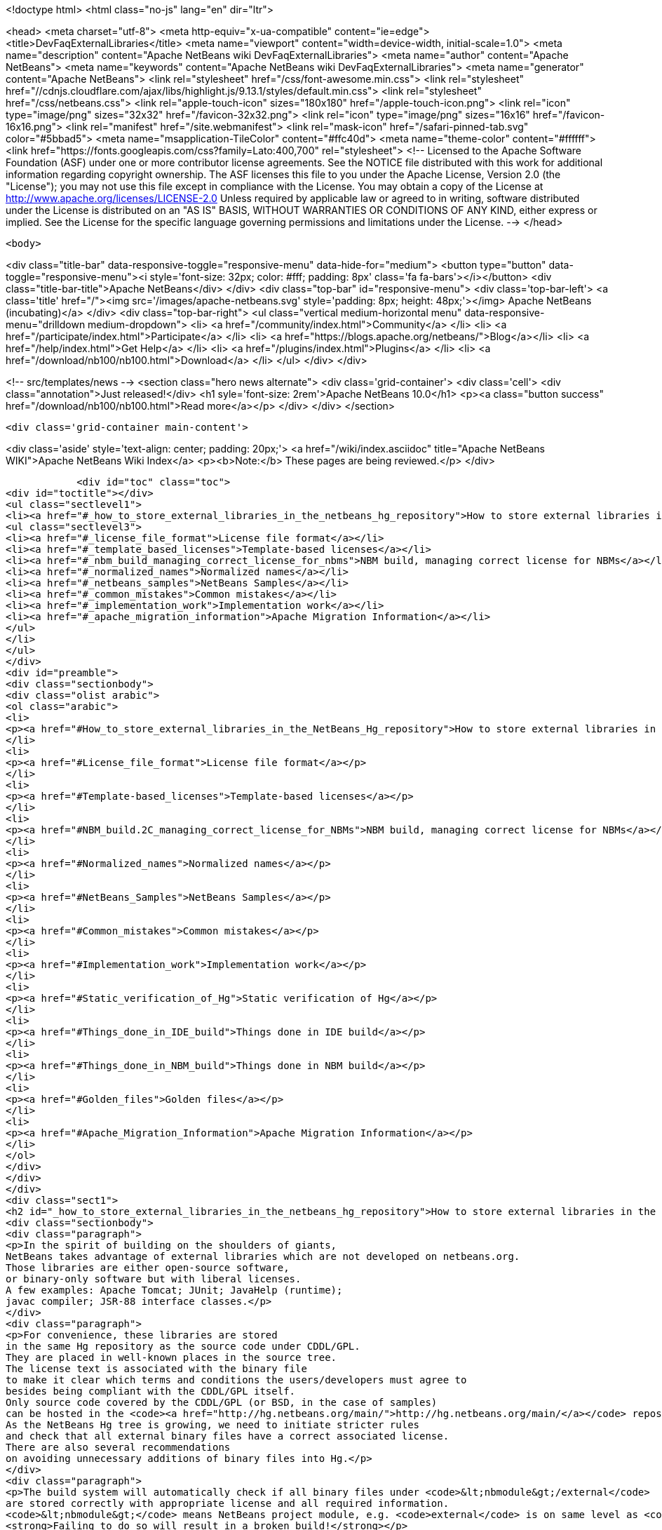 

<!doctype html>
<html class="no-js" lang="en" dir="ltr">
    
<head>
    <meta charset="utf-8">
    <meta http-equiv="x-ua-compatible" content="ie=edge">
    <title>DevFaqExternalLibraries</title>
    <meta name="viewport" content="width=device-width, initial-scale=1.0">
    <meta name="description" content="Apache NetBeans wiki DevFaqExternalLibraries">
    <meta name="author" content="Apache NetBeans">
    <meta name="keywords" content="Apache NetBeans wiki DevFaqExternalLibraries">
    <meta name="generator" content="Apache NetBeans">
    <link rel="stylesheet" href="/css/font-awesome.min.css">
     <link rel="stylesheet" href="//cdnjs.cloudflare.com/ajax/libs/highlight.js/9.13.1/styles/default.min.css"> 
    <link rel="stylesheet" href="/css/netbeans.css">
    <link rel="apple-touch-icon" sizes="180x180" href="/apple-touch-icon.png">
    <link rel="icon" type="image/png" sizes="32x32" href="/favicon-32x32.png">
    <link rel="icon" type="image/png" sizes="16x16" href="/favicon-16x16.png">
    <link rel="manifest" href="/site.webmanifest">
    <link rel="mask-icon" href="/safari-pinned-tab.svg" color="#5bbad5">
    <meta name="msapplication-TileColor" content="#ffc40d">
    <meta name="theme-color" content="#ffffff">
    <link href="https://fonts.googleapis.com/css?family=Lato:400,700" rel="stylesheet"> 
    <!--
        Licensed to the Apache Software Foundation (ASF) under one
        or more contributor license agreements.  See the NOTICE file
        distributed with this work for additional information
        regarding copyright ownership.  The ASF licenses this file
        to you under the Apache License, Version 2.0 (the
        "License"); you may not use this file except in compliance
        with the License.  You may obtain a copy of the License at
        http://www.apache.org/licenses/LICENSE-2.0
        Unless required by applicable law or agreed to in writing,
        software distributed under the License is distributed on an
        "AS IS" BASIS, WITHOUT WARRANTIES OR CONDITIONS OF ANY
        KIND, either express or implied.  See the License for the
        specific language governing permissions and limitations
        under the License.
    -->
</head>


    <body>
        

<div class="title-bar" data-responsive-toggle="responsive-menu" data-hide-for="medium">
    <button type="button" data-toggle="responsive-menu"><i style='font-size: 32px; color: #fff; padding: 8px' class='fa fa-bars'></i></button>
    <div class="title-bar-title">Apache NetBeans</div>
</div>
<div class="top-bar" id="responsive-menu">
    <div class='top-bar-left'>
        <a class='title' href="/"><img src='/images/apache-netbeans.svg' style='padding: 8px; height: 48px;'></img> Apache NetBeans (incubating)</a>
    </div>
    <div class="top-bar-right">
        <ul class="vertical medium-horizontal menu" data-responsive-menu="drilldown medium-dropdown">
            <li> <a href="/community/index.html">Community</a> </li>
            <li> <a href="/participate/index.html">Participate</a> </li>
            <li> <a href="https://blogs.apache.org/netbeans/">Blog</a></li>
            <li> <a href="/help/index.html">Get Help</a> </li>
            <li> <a href="/plugins/index.html">Plugins</a> </li>
            <li> <a href="/download/nb100/nb100.html">Download</a> </li>
        </ul>
    </div>
</div>


        
<!-- src/templates/news -->
<section class="hero news alternate">
    <div class='grid-container'>
        <div class='cell'>
            <div class="annotation">Just released!</div>
            <h1 syle='font-size: 2rem'>Apache NetBeans 10.0</h1>
            <p><a class="button success" href="/download/nb100/nb100.html">Read more</a></p>
        </div>
    </div>
</section>

        <div class='grid-container main-content'>
            
<div class='aside' style='text-align: center; padding: 20px;'>
    <a href="/wiki/index.asciidoc" title="Apache NetBeans WIKI">Apache NetBeans Wiki Index</a>
    <p><b>Note:</b> These pages are being reviewed.</p>
</div>

            <div id="toc" class="toc">
<div id="toctitle"></div>
<ul class="sectlevel1">
<li><a href="#_how_to_store_external_libraries_in_the_netbeans_hg_repository">How to store external libraries in the NetBeans Hg repository</a>
<ul class="sectlevel3">
<li><a href="#_license_file_format">License file format</a></li>
<li><a href="#_template_based_licenses">Template-based licenses</a></li>
<li><a href="#_nbm_build_managing_correct_license_for_nbms">NBM build, managing correct license for NBMs</a></li>
<li><a href="#_normalized_names">Normalized names</a></li>
<li><a href="#_netbeans_samples">NetBeans Samples</a></li>
<li><a href="#_common_mistakes">Common mistakes</a></li>
<li><a href="#_implementation_work">Implementation work</a></li>
<li><a href="#_apache_migration_information">Apache Migration Information</a></li>
</ul>
</li>
</ul>
</div>
<div id="preamble">
<div class="sectionbody">
<div class="olist arabic">
<ol class="arabic">
<li>
<p><a href="#How_to_store_external_libraries_in_the_NetBeans_Hg_repository">How to store external libraries in the NetBeans Hg repository</a></p>
</li>
<li>
<p><a href="#License_file_format">License file format</a></p>
</li>
<li>
<p><a href="#Template-based_licenses">Template-based licenses</a></p>
</li>
<li>
<p><a href="#NBM_build.2C_managing_correct_license_for_NBMs">NBM build, managing correct license for NBMs</a></p>
</li>
<li>
<p><a href="#Normalized_names">Normalized names</a></p>
</li>
<li>
<p><a href="#NetBeans_Samples">NetBeans Samples</a></p>
</li>
<li>
<p><a href="#Common_mistakes">Common mistakes</a></p>
</li>
<li>
<p><a href="#Implementation_work">Implementation work</a></p>
</li>
<li>
<p><a href="#Static_verification_of_Hg">Static verification of Hg</a></p>
</li>
<li>
<p><a href="#Things_done_in_IDE_build">Things done in IDE build</a></p>
</li>
<li>
<p><a href="#Things_done_in_NBM_build">Things done in NBM build</a></p>
</li>
<li>
<p><a href="#Golden_files">Golden files</a></p>
</li>
<li>
<p><a href="#Apache_Migration_Information">Apache Migration Information</a></p>
</li>
</ol>
</div>
</div>
</div>
<div class="sect1">
<h2 id="_how_to_store_external_libraries_in_the_netbeans_hg_repository">How to store external libraries in the NetBeans Hg repository</h2>
<div class="sectionbody">
<div class="paragraph">
<p>In the spirit of building on the shoulders of giants,
NetBeans takes advantage of external libraries which are not developed on netbeans.org.
Those libraries are either open-source software,
or binary-only software but with liberal licenses.
A few examples: Apache Tomcat; JUnit; JavaHelp (runtime);
javac compiler; JSR-88 interface classes.</p>
</div>
<div class="paragraph">
<p>For convenience, these libraries are stored
in the same Hg repository as the source code under CDDL/GPL.
They are placed in well-known places in the source tree.
The license text is associated with the binary file
to make it clear which terms and conditions the users/developers must agree to
besides being compliant with the CDDL/GPL itself.
Only source code covered by the CDDL/GPL (or BSD, in the case of samples)
can be hosted in the <code><a href="http://hg.netbeans.org/main/">http://hg.netbeans.org/main/</a></code> repository.
As the NetBeans Hg tree is growing, we need to initiate stricter rules
and check that all external binary files have a correct associated license.
There are also several recommendations
on avoiding unnecessary additions of binary files into Hg.</p>
</div>
<div class="paragraph">
<p>The build system will automatically check if all binary files under <code>&lt;nbmodule&gt;/external</code>
are stored correctly with appropriate license and all required information.
<code>&lt;nbmodule&gt;</code> means NetBeans project module, e.g. <code>external</code> is on same level as <code>nbproject</code>.
<strong>Failing to do so will result in a broken build!</strong></p>
</div>
<div class="paragraph">
<p>Questions:</p>
</div>
<div class="ulist">
<ul>
<li>
<p>I need to store some binaries in my own VCS repository. Should I follow same rules as well? No, you do not have to. You can store your binaries under release/modules/ext/, more details are described in <code>harness/README</code></p>
</li>
<li>
<p>My binary is not a library and I need to store it somewhere else. It has been also created under CDDL. Then you should update <code>nbbuild/antsrc/org/netbeans/nbbuild/extlibs/ignored-binaries</code></p>
</li>
<li>
<p>How can I check all is all right? Run <code>ant verify-libs-and-licenses</code></p>
</li>
</ul>
</div>
<div class="paragraph">
<p>Here are the rules NetBeans committers must follow when placing external libraries into NetBeans Hg:</p>
</div>
<div class="ulist">
<ul>
<li>
<p>Legal due diligence must be observed before using a new external library, to make sure that the library license is suitable for use in NetBeans.</p>
</li>
<li>
<p>All external binaries should be stored under a subdirectory named <code>&lt;nbmodule&gt;/external</code>, and nowhere else. (For the <code>contrib</code> repository, the path will be <code>contrib/&lt;nbmodule&gt;/external</code>.)</p>
</li>
<li>
<p>External binaries are versioned in Hg. <a href="ExternalBinaries.asciidoc">ExternalBinaries</a> describes how the actual binary content is stored outside Hg, while the Hg repository actually tracks the SHA-1 hash of the binary. <code>ant download-selected-extbins</code> suffices to download all external binaries in a fresh checkout.</p>
</li>
<li>
<p>Each external binary should have a corresponding license file stored in the same directory as the binary itself. You will upload the binary itself through the Web form, but will add the license file directly to Mercurial (e.g. <code>hg add external/somelib-x.y.z-license.txt</code>).</p>
</li>
<li>
<p>The name of the binary must follow the convention <code>somelib-x.y.z.jar</code> or <code>somelib-x.y.z.zip</code> where <code>x.y.z</code> is the version number. The corresponding license file must be named <code>somelib-x.y.z-license.txt</code>.</p>
</li>
<li>
<p>All license files should be in UTF-8 encoding with appropriate line and paragraph breaks. The license file must end with a newline. Lines should not exceed 80 characters.</p>
</li>
<li>
<p>The license file should follow a specific format. Details below.</p>
</li>
</ul>
</div>
<div class="sect3">
<h4 id="_license_file_format">License file format</h4>
<div class="paragraph">
<p>License files should be in the following format:</p>
</div>
<div class="listingblock">
<div class="content">
<pre class="prettyprint highlight"><code class="language-java" data-lang="java">Name: SomeLib
Version: 1.2.3
Description: Library for management of some blah blah blah.
License: Apache_V20 [SeeNoteRegardingNormalizedNames]
OSR: 1234 [OSRNumber,ReferToLFIPreviously;SunInternalLegal]
Origin: http://www.xyz.org [WhereFile(s)WereDownloadedFrom]
Files: xyz.jar, xyz-doc.zip, xyz-src.zip [Optional;SeeBelowForExplanation]
Source: URL to source [MandatoryForLGPL,OtherwiseOptional]
Comment: needed until NB runs on JDK 6+ [Optional:WhyIsThisLibraryHere]

Use of SomeLib version 1.2.3 is governed by the terms of the license below:

[TEXTOFTHELICENSE]</code></pre>
</div>
</div>
<div class="paragraph">
<p>As hinted at above, the OSR field refers to a Sun-internal system.  Those contributing patches from outside of Sun can leave this field blank.  Also note that a single license file may cover multiple JAR files from the same project.  For example, if  your patch depends on a third-party library distributed under the same license as two JARs, you will only need one license file and can account for both of these JARs in its Files header.</p>
</div>
<div class="paragraph">
<p>If the <code>Files</code> header is not present, then a license <code>name-x.y.z-license.txt</code> must
correspond to a binary <code>name-x.y.z.jar</code> or <code>name-x.y.z.zip</code>.
If present, it should list the names of all binaries to which it corresponds.</p>
</div>
<div class="paragraph">
<p>The header fields are read during the build process and removed.
Therefore this information will not appear in the final build or NBMs.</p>
</div>
</div>
<div class="sect3">
<h4 id="_template_based_licenses">Template-based licenses</h4>
<div class="paragraph">
<p>If there is template-based license (like BSD one <a href="http://www.opensource.org/licenses/bsd-license.php">http://www.opensource.org/licenses/bsd-license.php</a>),
e.g. the license file has several ad hoc places to be updated accordingly.
The template itself should have the license file stored under <code>nbbuild/licenses</code>
with well-defined tags &lt;pre&gt;*TAGNAME*&lt;/pre&gt;; these tags will be replaced during the build.
Template-based licenses stored along with the binary in Hg
must have be in original form as they came with binary:</p>
</div>
<div class="paragraph">
<p>Example BSD License, as it is stored in <code>nbbuild/licenses</code>:</p>
</div>
<div class="listingblock">
<div class="content">
<pre class="prettyprint highlight"><code class="language-java" data-lang="java">Copyright (c) '''YEAR''', '''OWNER'''

All rights reserved.

Redistribution and use in source and binary forms, with or without modification,
are permitted provided that the following conditions are met:

    * Redistributions of source code must retain the above copyright notice,
      this list of conditions and the following disclaimer.
    * Redistributions in binary form must reproduce the above copyright notice,
      this list of conditions and the following disclaimer in the documentation
      and/or other materials provided with the distribution.
    * Neither the name of '''ORGANIZATION''' nor the names of its contributors
      may be used to endorse or promote products derived from this software
      without specific prior written permission.

THIS SOFTWARE IS PROVIDED BY THE COPYRIGHT HOLDERS AND CONTRIBUTORS
"AS IS" AND ANY EXPRESS OR IMPLIED WARRANTIES, INCLUDING, BUT NOT
LIMITED TO, THE IMPLIED WARRANTIES OF MERCHANTABILITY AND FITNESS FOR
A PARTICULAR PURPOSE ARE DISCLAIMED. IN NO EVENT SHALL THE COPYRIGHT OWNER OR
CONTRIBUTORS BE LIABLE FOR ANY DIRECT, INDIRECT, INCIDENTAL, SPECIAL,
EXEMPLARY, OR CONSEQUENTIAL DAMAGES (INCLUDING, BUT NOT LIMITED TO,
PROCUREMENT OF SUBSTITUTE GOODS OR SERVICES; LOSS OF USE, DATA, OR
PROFITS; OR BUSINESS INTERRUPTION) HOWEVER CAUSED AND ON ANY THEORY OF
LIABILITY, WHETHER IN CONTRACT, STRICT LIABILITY, OR TORT (INCLUDING
NEGLIGENCE OR OTHERWISE) ARISING IN ANY WAY OUT OF THE USE OF THIS
SOFTWARE, EVEN IF ADVISED OF THE POSSIBILITY OF SUCH DAMAGE.</code></pre>
</div>
</div>
<div class="paragraph">
<p>Example BSD License, as it is stored in Hg along with binary:</p>
</div>
<div class="listingblock">
<div class="content">
<pre class="prettyprint highlight"><code class="language-java" data-lang="java">Copyright (c) 2007, NetBeans

All rights reserved.

Redistribution and use in source and binary forms, with or without modification,
are permitted provided that the following conditions are met:

    * Redistributions of source code must retain the above copyright notice,
      this list of conditions and the following disclaimer.
    * Redistributions in binary form must reproduce the above copyright notice,
      this list of conditions and the following disclaimer in the documentation
      and/or other materials provided with the distribution.
    * Neither the name of NetBeans nor the names of its contributors
      may be used to endorse or promote products derived from this software
      without specific prior written permission.

THIS SOFTWARE IS PROVIDED BY THE COPYRIGHT HOLDERS AND CONTRIBUTORS
"AS IS" AND ANY EXPRESS OR IMPLIED WARRANTIES, INCLUDING, BUT NOT
LIMITED TO, THE IMPLIED WARRANTIES OF MERCHANTABILITY AND FITNESS FOR
A PARTICULAR PURPOSE ARE DISCLAIMED. IN NO EVENT SHALL THE COPYRIGHT OWNER OR
CONTRIBUTORS BE LIABLE FOR ANY DIRECT, INDIRECT, INCIDENTAL, SPECIAL,
EXEMPLARY, OR CONSEQUENTIAL DAMAGES (INCLUDING, BUT NOT LIMITED TO,
PROCUREMENT OF SUBSTITUTE GOODS OR SERVICES; LOSS OF USE, DATA, OR
PROFITS; OR BUSINESS INTERRUPTION) HOWEVER CAUSED AND ON ANY THEORY OF
LIABILITY, WHETHER IN CONTRACT, STRICT LIABILITY, OR TORT (INCLUDING
NEGLIGENCE OR OTHERWISE) ARISING IN ANY WAY OUT OF THE USE OF THIS
SOFTWARE, EVEN IF ADVISED OF THE POSSIBILITY OF SUCH DAMAGE.</code></pre>
</div>
</div>
</div>
<div class="sect3">
<h4 id="_nbm_build_managing_correct_license_for_nbms">NBM build, managing correct license for NBMs</h4>
<div class="paragraph">
<p>Required licenses should be listed in <code>project.properties</code>.
(There still must be a license along with the binary in Hg.)
The new entry will be called <code>extra.license.files</code>,
where the license files will be relative to project basedir,
e.g.</p>
</div>
<div class="listingblock">
<div class="content">
<pre class="prettyprint highlight"><code class="language-java" data-lang="java">extra.license.files=external/x-1.0-license.txt,external/y-2.0-license.txt</code></pre>
</div>
</div>
<div class="paragraph">
<p>This will create an NBM with two extra licenses besides the usual CDDL.
This also maintains compatibility with the current build system.</p>
</div>
<div class="paragraph">
<p>As a convenient shortcut for the common case that you simply want to
copy some files to the target cluster
(but cannot use the <code>release</code> directory since third-party binaries are involved),
you may use the newly introduced <code>release.*</code> Ant properties
which should be specified in <code>project.properties</code>.
Each key names a file in the source project;
the value is a path in the target cluster.
Any such pair will automatically:</p>
</div>
<div class="ulist">
<ul>
<li>
<p>Copy the source file to the cluster. (No need to override the <code>release</code> Ant target.)</p>
</li>
<li>
<p>Cause the target file to be included in the NBM file list. (No need to add to <code>extra.module.files</code>.)</p>
</li>
<li>
<p>In the case of <code>release.external/*</code> properties, cause the associated binary to be included in the NBM license. (No need to override the <code>nbm</code> Ant target or add to <code>extra.license.files</code>.)</p>
</li>
</ul>
</div>
<div class="paragraph">
<p>Example (from the <code>form</code> module):</p>
</div>
<div class="listingblock">
<div class="content">
<pre class="prettyprint highlight"><code class="language-java" data-lang="java">release.external/beansbinding-0.6.1.jar=modules/ext/beansbinding-0.6.1.jar
release.external/beansbinding-0.6.1-doc.zip=docs/beansbinding-0.6.1-doc.zip</code></pre>
</div>
</div>
<div class="paragraph">
<p>(Note: if you wish for the binary to be in the classpath of the module as a library,
you will still need a <code>&lt;class-path-extension&gt;</code> in your <code>project.xml</code>.)
You can also use a ZIP entry on the left side and it will be extracted from the ZIP
to your cluster:</p>
</div>
<div class="listingblock">
<div class="content">
<pre class="prettyprint highlight"><code class="language-java" data-lang="java">release.external/stuff-1.0.zip!/stuff.jar=modules/ext/stuff-1.0.jar</code></pre>
</div>
</div>
</div>
<div class="sect3">
<h4 id="_normalized_names">Normalized names</h4>
<div class="paragraph">
<p>There will be a license repository under <code>nbbuild/licenses</code>
where all licenses in use should be available.
Each license type will be given a unique name: <code>Apache_V11</code>, <code>Apache_V20</code>, etc.
This name must be referred to in the <code>License</code> field.
This allows us to count licenses and file names and build a 3rd-party <code>README</code>
as well as NBMs.
Make sure that the license for a new binary is correctly included under <code>nbbuild/licenses</code>.
If there is no existing license of the same type, it must be reviewed prior to committing.</p>
</div>
</div>
<div class="sect3">
<h4 id="_netbeans_samples">NetBeans Samples</h4>
<div class="paragraph">
<p>If a sample is created for NetBeans itself,
it can be packaged into ZIP file and should not be in the <code>external/</code> folder.
To ensure tests correctly skip over it,
the owner must add an entry for the binary into <code>nbbuild/antsrc/org/netbeans/nbbuild/extlibs/ignored-binaries</code>
and include a brief explanatory comment.</p>
</div>
<div class="paragraph">
<p>Alternately, it may be preferable to keep the sample files unpacked directly in Hg,
and create the ZIP during the module&#8217;s build process
(either directly into the cluster, or into <code>build/classes</code> for inclusion inside the module).
This not only prevents tests from warning about it,
but can make it easier to update minor parts of a sample
and may make version control operations more pleasant.</p>
</div>
<div class="paragraph">
<p>The sample itself must be covered by the BSD license;
the license must be included in every file (excepting binaries such as icons).</p>
</div>
<div class="listingblock">
<div class="content">
<pre class="prettyprint highlight"><code class="language-java" data-lang="java">Copyright (c) &lt;YEAR&gt;, Sun Microsystems, Inc.

All rights reserved.

Redistribution and use in source and binary forms, with or
without modification, are permitted provided that the following
conditions are met:

* Redistributions of source code must retain the above
  copyright notice, this list of conditions and the following
  disclaimer.
* Redistributions in binary form must reproduce the above
  copyright notice, this list of conditions and the following
  disclaimer in the documentation and/or other materials
  provided with the distribution.
* Neither the name of Sun Microsystems, Inc. nor the names of
  its contributors may be used to endorse or promote products
  derived from this software without specific prior written
  permission.

THIS SOFTWARE IS PROVIDED BY THE COPYRIGHT HOLDERS AND CONTRIBUTORS
"AS IS" AND ANY EXPRESS OR IMPLIED WARRANTIES, INCLUDING, BUT NOT
LIMITED TO, THE IMPLIED WARRANTIES OF MERCHANTABILITY AND FITNESS FOR
A PARTICULAR PURPOSE ARE DISCLAIMED. IN NO EVENT SHALL THE COPYRIGHT
OWNER OR CONTRIBUTORS BE LIABLE FOR ANY DIRECT, INDIRECT, INCIDENTAL,
SPECIAL, EXEMPLARY, OR CONSEQUENTIAL DAMAGES (INCLUDING, BUT NOT
LIMITED TO, PROCUREMENT OF SUBSTITUTE GOODS OR SERVICES; LOSS OF USE,
DATA, OR PROFITS; OR BUSINESS INTERRUPTION) HOWEVER CAUSED AND ON
ANY THEORY OF LIABILITY, WHETHER IN CONTRACT, STRICT LIABILITY, OR
TORT (INCLUDING NEGLIGENCE OR OTHERWISE) ARISING IN ANY WAY OUT OF
THE USE OF THIS SOFTWARE, EVEN IF ADVISED OF THE POSSIBILITY OF SUCH
DAMAGE.</code></pre>
</div>
</div>
<div class="paragraph">
<p>If sample is not created solely for NetBeans,
e.g. bundled in a third-party product and covered by a separate license,
it must follow the same rules as for any other binary library.</p>
</div>
<div class="paragraph">
<p>-</p>
</div>
</div>
<div class="sect2">
<h3 id="_common_mistakes">Common mistakes</h3>
<div class="paragraph">
<p>A binary file has no associated license. (E.g. <code>xyz.jar</code> is missing <code>xyz-license.txt</code>.)</p>
</div>
<div class="paragraph">
<p>A binary file has an associated license, but does not maintain the naming convention,
or has typos. (E.g. <code>xyz.jar</code> with <code>xy-license.txt</code>.)</p>
</div>
<div class="paragraph">
<p>Licenses are not pure text. (E.g. they contain HTML.)</p>
</div>
<div class="paragraph">
<p>A binary file is duplicated in several places.
Before adding a new library,
please make sure that library is not already available in the Hg tree.
If it is, check if the version there is suitable for you;
if so, communicate with the owner regarding possible upgrades and/or available packages
if they are not available.
You might need to move the library to a parent cluster as well.
If you do depend on such a third cluster,
make sure your module is marked as eager, otherwise it will get disabled.</p>
</div>
<div class="paragraph">
<p>The names of the binary and its license file will change when the binary is
upgraded to a newer version. Update <code>project.properties</code>
(or, less commonly, <code>build.xml</code>) to reflect this change.</p>
</div>
<div class="paragraph">
<p>Before moving from my own repository to NetBeans Hg, I used <code>release/modules/ext/</code> for storing my binary libraries. They need to be moved into <code>external/</code> unless the library itself is covered by CDDL, build script, licenses etc., must be updated accordingly!</p>
</div>
<div class="paragraph">
<p>How do I know if some other modules is relying on the source location of my external binaries?
Answer: it&#8217;s not hard to find out. For example, if you want to know who uses
<code>httpserver/external</code>, try this (Unix / Bash syntax):</p>
</div>
<div class="listingblock">
<div class="content">
<pre class="prettyprint highlight"><code class="language-java" data-lang="java">cd nb-main
for f in */{build.xml,nbproject/*.{properties,xml`; \
  do fgrep -H httpserver/external $f; done</code></pre>
</div>
</div>
</div>
<div class="sect2">
<h3 id="_implementation_work">Implementation work</h3>
<div class="paragraph">
<p>Interesting files from build:</p>
</div>
<div class="olist arabic">
<ol class="arabic">
<li>
<p><a href="http://deadlock.netbeans.org/hudson/job/nbms-and-javadoc/lastStableBuild/artifact/nbbuild/build/generated/external-libraries.txt">Current license summary</a></p>
</li>
<li>
<p><a href="http://deadlock.netbeans.org/hudson/job/nbms-and-javadoc/lastStableBuild/artifact/nbbuild/build/verifylibsandlicenses.xml">VerifyLibsAndLicenses test</a></p>
</li>
<li>
<p><a href="http://deadlock.netbeans.org/hudson/job/nbms-and-javadoc/lastSuccessfulBuild/testReport/org.netbeans.nbbuild.extlibs/CreateLicenseSummary/">CreateLicenseSummary test</a></p>
</li>
<li>
<p><a href="http://deadlock.netbeans.org/hudson/job/nbms-and-javadoc/lastSuccessfulBuild/testReport/org.netbeans.nbbuild/DeleteUnreferencedClusterFiles/">Unreferenced or overreferenced files</a></p>
</li>
</ol>
</div>
<div class="sect3">
<h4 id="_static_verification_of_hg">Static verification of Hg</h4>
<div class="paragraph">
<p>Part of regular build.
Only pays attention to Hg-controlled files in the checkout,
so can run on a built source tree without becoming confused.
Writes results in JUnit format for easy browsing from Hudson.</p>
</div>
<div class="ulist">
<ul>
<li>
<p>Look for <code><strong>.jar</code> not in <code></strong>/external/</code> dirs (with some exceptions).</p>
</li>
<li>
<p>Every license file has at least mandatory headers.</p>
</li>
<li>
<p>Every license file has lines at most 80 characters long, etc.</p>
</li>
<li>
<p>For LGPL, must have <code>Source</code> header.</p>
</li>
<li>
<p>Check that every external <code><strong>.jar</code> or <code></strong>.zip</code> has a matching license. (Or it can be mentioned in <code>Files</code> header of some license.)</p>
</li>
<li>
<p>Every binary has a version number in name.</p>
</li>
<li>
<p>No binary occurs more than once, under any name (so check by CRC-32 or SHA-1 etc.). (Look inside ZIP files for nested JARs.)</p>
</li>
<li>
<p>Every license file&#8217;s <code>License</code> field refers to something in <code>nbbuild/licenses</code>.</p>
</li>
<li>
<p>The file in <code>nbbuild/licenses</code> exactly matches the body of the license file. Whitespace-only changes are permitted, e.g. rewrapping lines to make them fit. For licenses with templates (e.g. BSD License) any tokens between two underscores can match whatever character sequence.</p>
</li>
</ul>
</div>
</div>
<div class="sect3">
<h4 id="_things_done_in_ide_build">Things done in IDE build</h4>
<div class="paragraph">
<p>Generate a third-party JAR &amp; license summary.
Find every binary in the IDE build which is either
present directly in some <code><strong>/external</code> dir
or present inside a ZIP in some <code></strong>/external</code> dir.
For every such binary, retrieve the license from <code>nbbuild/licenses</code>.
Make a single document listing all of the binaries and licenses.</p>
</div>
<div class="paragraph">
<p>Verify that no such binary is present in more than one place.</p>
</div>
<div class="paragraph">
<p>Saved as <code>THIRDPARTYLICENSE-generated.txt</code> in development builds.</p>
</div>
</div>
<div class="sect3">
<h4 id="_things_done_in_nbm_build">Things done in NBM build</h4>
<div class="paragraph">
<p><code>nbbuild/templates/projectized.xml</code> (netbeans.org modules only)
will look up <code>extra.license.files</code> and use them in <code>Info.xml</code>.</p>
</div>
<div class="paragraph">
<p><code>release.*</code> properties honored (see above).</p>
</div>
</div>
<div class="sect3">
<h4 id="_golden_files">Golden files</h4>
<div class="paragraph">
<p><code>nbbuild/build/generated/external-libraries.txt</code> is generated
directly from <code>external</code> dirs.</p>
</div>
<div class="paragraph">
<p>Does not yet take account <code>extra.license.files</code> correctly.
Also may not be a complete list of libraries.</p>
</div>
<div class="paragraph">
<p>&lt;hr/&gt;</p>
</div>
<div class="paragraph">
<p>Applies to: NetBeans 6.8 and above</p>
</div>
</div>
</div>
<div class="sect2">
<h3 id="_apache_migration_information">Apache Migration Information</h3>
<div class="paragraph">
<p>The content in this page was kindly donated by Oracle Corp. to the
Apache Software Foundation.</p>
</div>
<div class="paragraph">
<p>This page was exported from <a href="http://wiki.netbeans.org/DevFaqExternalLibraries">http://wiki.netbeans.org/DevFaqExternalLibraries</a> ,
that was last modified by NetBeans user Jglick
on 2012-03-14T23:34:28Z.</p>
</div>
<div class="paragraph">
<p><strong>NOTE:</strong> This document was automatically converted to the AsciiDoc format on 2018-02-07, and needs to be reviewed.</p>
</div>
</div>
</div>
</div>
            
<section class='tools'>
    <ul class="menu align-center">
        <li><a title="Facebook" href="https://www.facebook.com/NetBeans"><i class="fa fa-md fa-facebook"></i></a></li>
        <li><a title="Twitter" href="https://twitter.com/netbeans"><i class="fa fa-md fa-twitter"></i></a></li>
        <li><a title="Github" href="https://github.com/apache/incubator-netbeans"><i class="fa fa-md fa-github"></i></a></li>
        <li><a title="YouTube" href="https://www.youtube.com/user/netbeansvideos"><i class="fa fa-md fa-youtube"></i></a></li>
        <li><a title="Slack" href="https://tinyurl.com/netbeans-slack-signup/"><i class="fa fa-md fa-slack"></i></a></li>
        <li><a title="JIRA" href="https://issues.apache.org/jira/projects/NETBEANS/summary"><i class="fa fa-mf fa-bug"></i></a></li>
    </ul>
    <ul class="menu align-center">
        
        <li><a href="https://github.com/apache/incubator-netbeans-website/blob/master/netbeans.apache.org/src/content/wiki/DevFaqExternalLibraries.asciidoc" title="See this page in github"><i class="fa fa-md fa-edit"></i> See this page in GitHub.</a></li>
    </ul>
</section>

        </div>
        

<div class='grid-container incubator-area' style='margin-top: 64px'>
    <div class='grid-x grid-padding-x'>
        <div class='large-auto cell text-center'>
            <a href="https://www.apache.org/">
                <img style="width: 320px" title="Apache Software Foundation" src="/images/asf_logo_wide.svg" />
            </a>
        </div>
        <div class='large-auto cell text-center'>
            <a href="https://www.apache.org/events/current-event.html">
               <img style="width:234px; height: 60px;" title="Apache Software Foundation current event" src="https://www.apache.org/events/current-event-234x60.png"/>
            </a>
        </div>
    </div>
</div>
<footer>
    <div class="grid-container">
        <div class="grid-x grid-padding-x">
            <div class="large-auto cell">
                
                <h1>About</h1>
                <ul>
                    <li><a href="https://www.apache.org/foundation/thanks.html">Thanks</a></li>
                    <li><a href="https://www.apache.org/foundation/sponsorship.html">Sponsorship</a></li>
                    <li><a href="https://www.apache.org/security/">Security</a></li>
                    <li><a href="https://incubator.apache.org/projects/netbeans.html">Incubation Status</a></li>
                </ul>
            </div>
            <div class="large-auto cell">
                <h1><a href="/community/index.html">Community</a></h1>
                <ul>
                    <li><a href="/community/mailing-lists.html">Mailing lists</a></li>
                    <li><a href="/community/committer.html">Becoming a committer</a></li>
                    <li><a href="/community/events.html">NetBeans Events</a></li>
                    <li><a href="https://www.apache.org/events/current-event.html">Apache Events</a></li>
                </ul>
            </div>
            <div class="large-auto cell">
                <h1><a href="/participate/index.html">Participate</a></h1>
                <ul>
                    <li><a href="/participate/submit-pr.html">Submitting Pull Requests</a></li>
                    <li><a href="/participate/report-issue.html">Reporting Issues</a></li>
                    <li><a href="/participate/index.html#documentation">Improving the documentation</a></li>
                </ul>
            </div>
            <div class="large-auto cell">
                <h1><a href="/help/index.html">Get Help</a></h1>
                <ul>
                    <li><a href="/help/index.html#documentation">Documentation</a></li>
                    <li><a href="/wiki/index.asciidoc">Wiki</a></li>
                    <li><a href="/help/index.html#support">Community Support</a></li>
                    <li><a href="/help/commercial-support.html">Commercial Support</a></li>
                </ul>
            </div>
            <div class="large-auto cell">
                <h1><a href="/download/nb100/nb100.html">Download</a></h1>
                <ul>
                    <li><a href="/download/index.html">Releases</a></li>                    
                    <li><a href="/plugins/index.html">Plugins</a></li>
                    <li><a href="/download/index.html#source">Building from source</a></li>
                    <li><a href="/download/index.html#previous">Previous releases</a></li>
                </ul>
            </div>
        </div>
    </div>
</footer>
<div class='footer-disclaimer'>
    <div class="footer-disclaimer-content">
        <p>Copyright &copy; 2017-2019 <a href="https://www.apache.org">The Apache Software Foundation</a>.</p>
        <p>Licensed under the Apache <a href="https://www.apache.org/licenses/">license</a>, version 2.0</p>
        <p><a href="https://incubator.apache.org/" alt="Apache Incubator"><img src='/images/incubator_feather_egg_logo_bw_crop.png' title='Apache Incubator'></img></a></p>
        <div style='max-width: 40em; margin: 0 auto'>
            <p>Apache NetBeans is an effort undergoing incubation at The Apache Software Foundation (ASF), sponsored by the Apache Incubator. Incubation is required of all newly accepted projects until a further review indicates that the infrastructure, communications, and decision making process have stabilized in a manner consistent with other successful ASF projects. While incubation status is not necessarily a reflection of the completeness or stability of the code, it does indicate that the project has yet to be fully endorsed by the ASF.</p>
            <p>Apache Incubator, Apache, Apache NetBeans, NetBeans, the Apache feather logo, the Apache NetBeans logo, and the Apache Incubator project logo are trademarks of <a href="https://www.apache.org">The Apache Software Foundation</a>.</p>
            <p>Oracle and Java are registered trademarks of Oracle and/or its affiliates.</p>
        </div>
        
    </div>
</div>



        <script src="/js/vendor/jquery-3.2.1.min.js"></script>
        <script src="/js/vendor/what-input.js"></script>
        <script src="/js/vendor/foundation.min.js"></script>
        <script src="/js/netbeans.js"></script>
        <script src="/js/vendor/jquery.colorbox-min.js"></script>
        <script src="https://cdn.rawgit.com/google/code-prettify/master/loader/run_prettify.js"></script>
        <script>
            
            $(function(){ $(document).foundation(); });
        </script>
        
        <script src="https://cdnjs.cloudflare.com/ajax/libs/highlight.js/9.13.1/highlight.min.js"></script>
        <script>
         $(document).ready(function() { $("pre code").each(function(i, block) { hljs.highlightBlock(block); }); }); 
        </script>
        

    </body>
</html>
